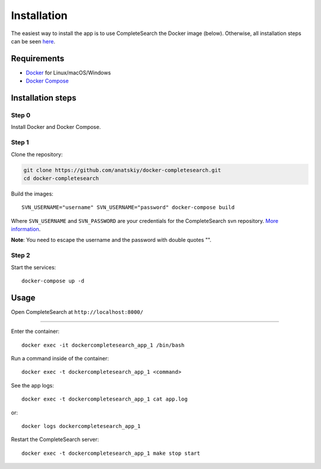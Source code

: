 Installation
============

The easiest way to install the app is to use CompleteSearch the Docker image (below). Otherwise, all installation steps can be seen here_.

Requirements
------------

* Docker_ for Linux/macOS/Windows
* `Docker Compose`_

Installation steps
------------------

Step 0
~~~~~~

Install Docker and Docker Compose.

Step 1
~~~~~~

Clone the repository:

.. code-block:: bash

   git clone https://github.com/anatskiy/docker-completesearch.git
   cd docker-completesearch

Build the images::

   SVN_USERNAME="username" SVN_USERNAME="password" docker-compose build

Where ``SVN_USERNAME`` and ``SVN_PASSWORD`` are your credentials for the CompleteSearch svn repository. `More information`_.

**Note**: You need to escape the username and the password with double quotes "".

Step 2
~~~~~~

Start the services::

   docker-compose up -d

Usage
-----

Open CompleteSearch at ``http://localhost:8000/``

----------

Enter the container::

   docker exec -it dockercompletesearch_app_1 /bin/bash

Run a command inside of the container::

   docker exec -t dockercompletesearch_app_1 <command>

See the app logs::

    docker exec -t dockercompletesearch_app_1 cat app.log

or::

   docker logs dockercompletesearch_app_1

Restart the CompleteSearch server::

   docker exec -t dockercompletesearch_app_1 make stop start

.. _here: https://github.com/anatskiy/docker-completesearch/blob/master/app/Dockerfile
.. _Docker: https://docs.docker.com/engine/installation/
.. _`Docker Compose`: https://docs.docker.com/compose/install/
.. _`More information`: http://ad-wiki.informatik.uni-freiburg.de/completesearch
